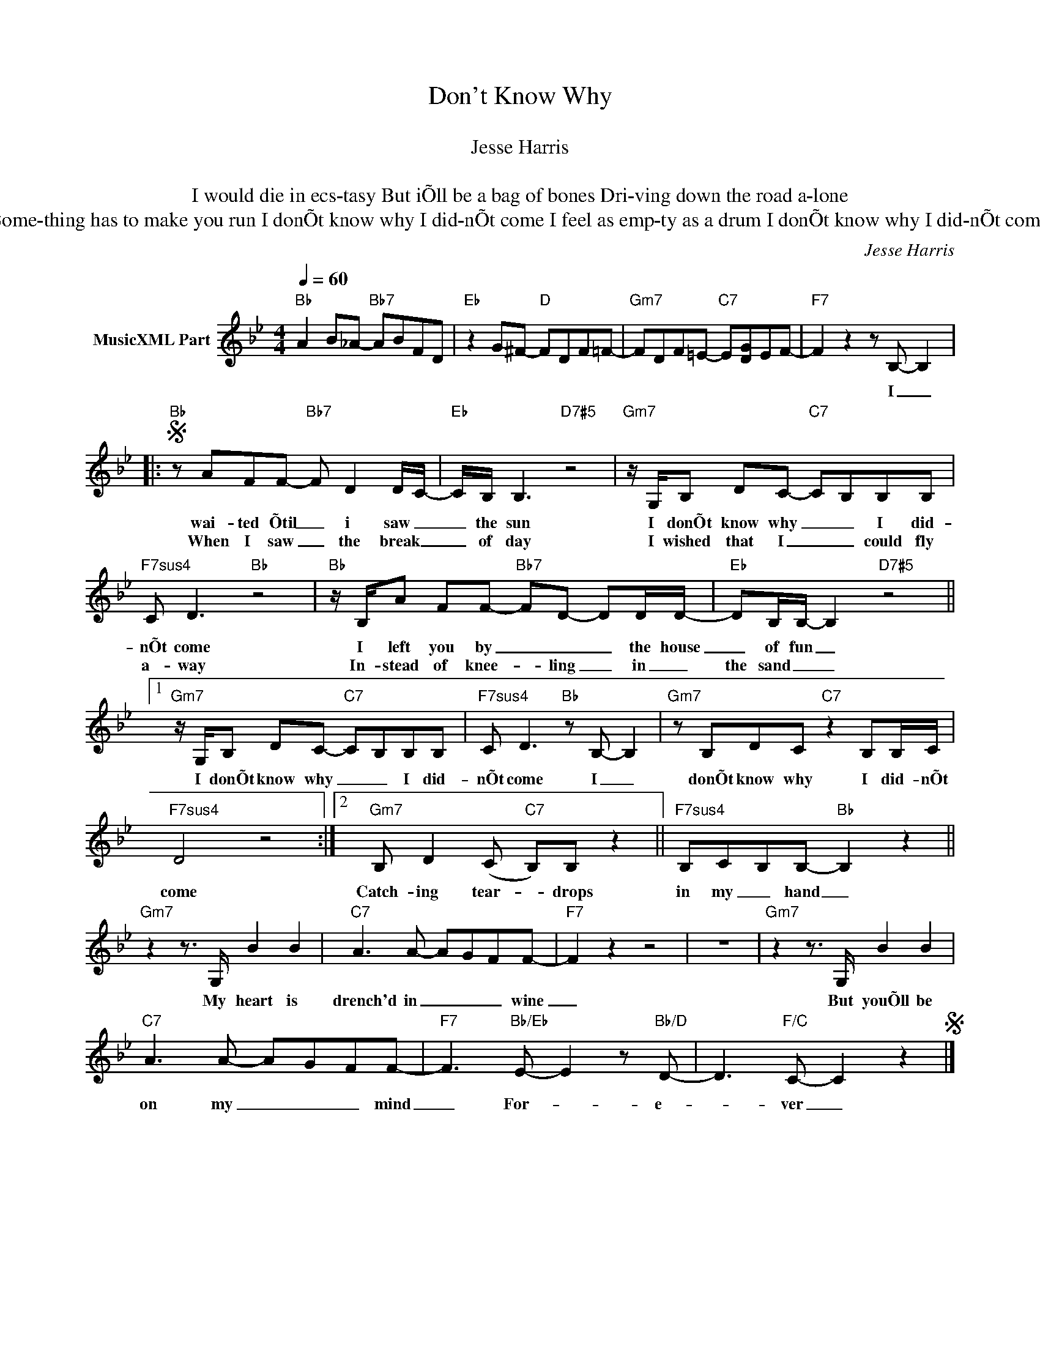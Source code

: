X:1
T:Don't Know Why
T: 
T:Jesse Harris
T: 
T:I would die in ecs-tasy But iÕll be a bag of bones Dri-ving down the road a-lone 
T:Some-thing has to make you run I donÕt know why I did-nÕt come I feel as emp-ty as a drum I donÕt know why I did-nÕt come
C:Jesse Harris
Z:All Rights Reserved
L:1/8
Q:1/4=60
M:4/4
K:Bb
V:1 treble nm="MusicXML Part"
%%MIDI program 0
V:1
"Bb" A2 B_A-"Bb7" ABFD |"Eb" z2 G^F-"D" FDF=F- |"Gm7" FDF=E-"C7" E[DG]EF- |"F7" F2 z2 z B,- B,2 |: %4
w: |||* I _|
w: ||||
S"Bb" z AFF-"Bb7" F D2 D/C/- |"Eb" C/B,/ B,3"D7#5" z4 |"Gm7" z/ G,/B, DC-"C7" CB,B,B, | %7
w: wai- ted Õtil _ i saw _|_ the sun|I donÕt know why _ _ I did-|
w: When I saw _ the break _|_ of day|I wished that I _ _ could fly|
"F7sus4" C D3"Bb" z4 |"Bb" z/ B,/A FF-"Bb7" FD- DD/D/- |"Eb" DB,/B,/- B,2"D7#5" z4 ||1 %10
w: nÕt come|I left you by _ _ _ the house|_ of fun _|
w: a- way|In- stead of knee- * ling _ in _|the sand _ _|
"Gm7" z/ G,/B, DC-"C7" CB,B,B, |"F7sus4" C D3"Bb" z B,- B,2 |"Gm7" z B,DC"C7" z2 B,B,/C/ | %13
w: I donÕt know why _ _ I did-|nÕt come I _|donÕt know why I did- nÕt|
w: |||
"F7sus4" D4 z4 :|2"Gm7" B, D2 (C"C7" B,)B, z2 ||"F7sus4" B,CB,B,-"Bb" B,2 z2 || %16
w: come|Catch- ing tear- * drops|in my _ hand _|
w: |||
"Gm7" z2 z3/2 G,/ B2 B2 |"C7" A3 A- AGFF- |"F7" F2 z2 z4 | z8 |"Gm7" z2 z3/2 G,/ B2 B2 | %21
w: My heart is|drench'd in _ _ _ wine|_||But youÕll be|
w: |||||
"C7" A3 A- AGFF- |"F7" F3"Bb/Eb" E- E2 z"Bb/D" D- | D3"F/C" C- C2 z2S |] %24
w: on my _ _ _ mind|_ For- * e-|* ver _|
w: |||


